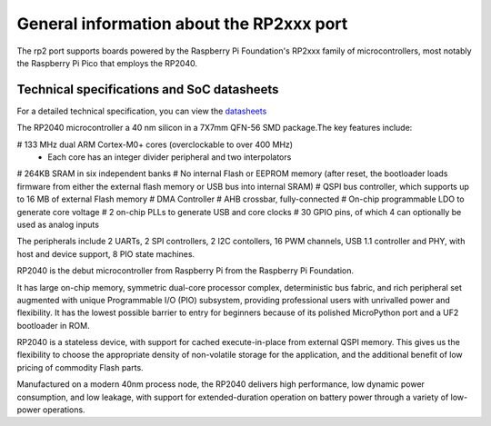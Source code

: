 .. _rp2_general:

General information about the RP2xxx port
=========================================

The rp2 port supports boards powered by the Raspberry Pi Foundation's RP2xxx
family of microcontrollers, most notably the Raspberry Pi Pico that employs
the RP2040.

Technical specifications and SoC datasheets
-------------------------------------------

For a detailed technical specification, you can view the `datasheets <https://datasheets.raspberrypi.org/rp2040/rp2040-datasheet.pdf>`_ 

The RP2040 microcontroller a 40 nm silicon in a 7X7mm QFN-56 SMD package.The key features include:

# 133 MHz dual ARM Cortex-M0+ cores (overclockable to over 400 MHz)
	* Each core has an integer divider peripheral and two interpolators
# 264KB SRAM in six independent banks
# No internal Flash or EEPROM memory (after reset, the bootloader loads firmware from either the external flash memory or USB bus into internal SRAM)
# QSPI bus controller, which supports up to 16 MB of external Flash memory
# DMA Controller
# AHB crossbar, fully-connected
# On-chip programmable LDO to generate core voltage
# 2 on-chip PLLs to generate USB and core clocks
# 30 GPIO pins, of which 4 can optionally be used as analog inputs

The peripherals include 2 UARTs, 2 SPI controllers, 2 I2C contollers, 16 PWM channels, USB 1.1 controller and PHY, with host and device support, 8 PIO state machines.

RP2040 is the debut microcontroller from Raspberry Pi from the Raspberry Pi Foundation.

It has large on-chip memory, symmetric dual-core processor complex, deterministic bus fabric, and rich peripheral set augmented with  unique Programmable I/O (PIO) subsystem, providing professional users with unrivalled power and flexibility. It has the lowest possible barrier to entry for beginners because of its polished MicroPython port and a UF2 bootloader in ROM.

RP2040 is a stateless device, with support for cached execute-in-place from external QSPI memory. This gives us the flexibility to choose the appropriate density of non-volatile storage for the application, and the additional benefit of low pricing of commodity Flash parts.

Manufactured on a modern 40nm process node, the RP2040 delivers high performance, low dynamic power
consumption, and low leakage, with support for extended-duration operation on battery power through a variety of low-power operations.



